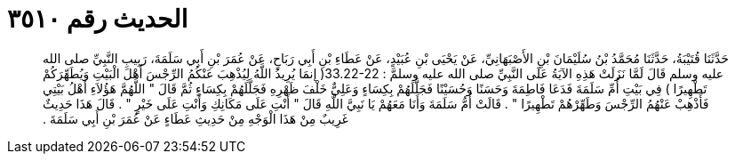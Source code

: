
= الحديث رقم ٣٥١٠

[quote.hadith]
حَدَّثَنَا قُتَيْبَةُ، حَدَّثَنَا مُحَمَّدُ بْنُ سُلَيْمَانَ بْنِ الأَصْبَهَانِيِّ، عَنْ يَحْيَى بْنِ عُبَيْدٍ، عَنْ عَطَاءِ بْنِ أَبِي رَبَاحٍ، عَنْ عُمَرَ بْنِ أَبِي سَلَمَةَ، رَبِيبِ النَّبِيِّ صلى الله عليه وسلم قَالَ لَمَّا نَزَلَتْ هَذِهِ الآيَةُ عَلَى النَّبِيِّ صلى الله عليه وسلمَّ  ‏:‏ ‏33.22-22(‏ إنمَا يُرِيدُ اللَّهُ لِيُذْهِبَ عَنْكُمُ الرِّجْسَ أَهْلَ الْبَيْتِ وَيُطَهِّرَكُمْ تَطْهِيرًا ‏)‏ فِي بَيْتِ أُمِّ سَلَمَةَ فَدَعَا فَاطِمَةَ وَحَسَنًا وَحُسَيْنًا فَجَلَّلَهُمْ بِكِسَاءٍ وَعَلِيٌّ خَلْفَ ظَهْرِهِ فَجَلَّلَهُمْ بِكِسَاءٍ ثُمَّ قَالَ ‏"‏ اللَّهُمَّ هَؤُلاَءِ أَهْلُ بَيْتِي فَأَذْهِبْ عَنْهُمُ الرِّجْسَ وَطَهِّرْهُمْ تَطْهِيرًا ‏"‏ ‏.‏ قَالَتْ أُمُّ سَلَمَةَ وَأَنَا مَعَهُمْ يَا نَبِيَّ اللَّهِ قَالَ ‏"‏ أَنْتِ عَلَى مَكَانِكِ وَأَنْتِ عَلَى خَيْرٍ ‏"‏ ‏.‏ قَالَ هَذَا حَدِيثٌ غَرِيبٌ مِنْ هَذَا الْوَجْهِ مِنْ حَدِيثِ عَطَاءٍ عَنْ عُمَرَ بْنِ أَبِي سَلَمَةَ ‏.‏